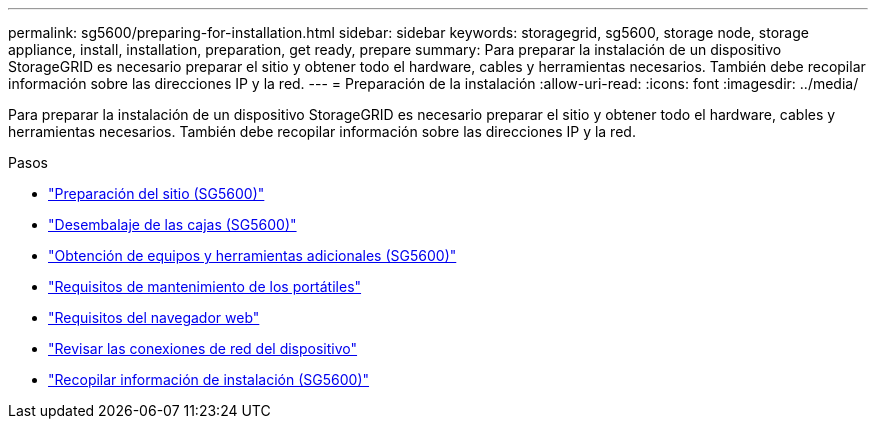 ---
permalink: sg5600/preparing-for-installation.html 
sidebar: sidebar 
keywords: storagegrid, sg5600, storage node, storage appliance, install, installation, preparation, get ready, prepare 
summary: Para preparar la instalación de un dispositivo StorageGRID es necesario preparar el sitio y obtener todo el hardware, cables y herramientas necesarios. También debe recopilar información sobre las direcciones IP y la red. 
---
= Preparación de la instalación
:allow-uri-read: 
:icons: font
:imagesdir: ../media/


[role="lead"]
Para preparar la instalación de un dispositivo StorageGRID es necesario preparar el sitio y obtener todo el hardware, cables y herramientas necesarios. También debe recopilar información sobre las direcciones IP y la red.

.Pasos
* link:preparing-site-sg5600.html["Preparación del sitio (SG5600)"]
* link:unpacking-boxes-sg5600.html["Desembalaje de las cajas (SG5600)"]
* link:obtaining-additional-equipment-and-tools-sg5600.html["Obtención de equipos y herramientas adicionales (SG5600)"]
* link:service-laptop-requirements-sg5600.html["Requisitos de mantenimiento de los portátiles"]
* link:web-browser-requirements.html["Requisitos del navegador web"]
* link:reviewing-appliance-network-connections-sg5600.html["Revisar las conexiones de red del dispositivo"]
* link:gathering-installation-information-sg5600.html["Recopilar información de instalación (SG5600)"]

